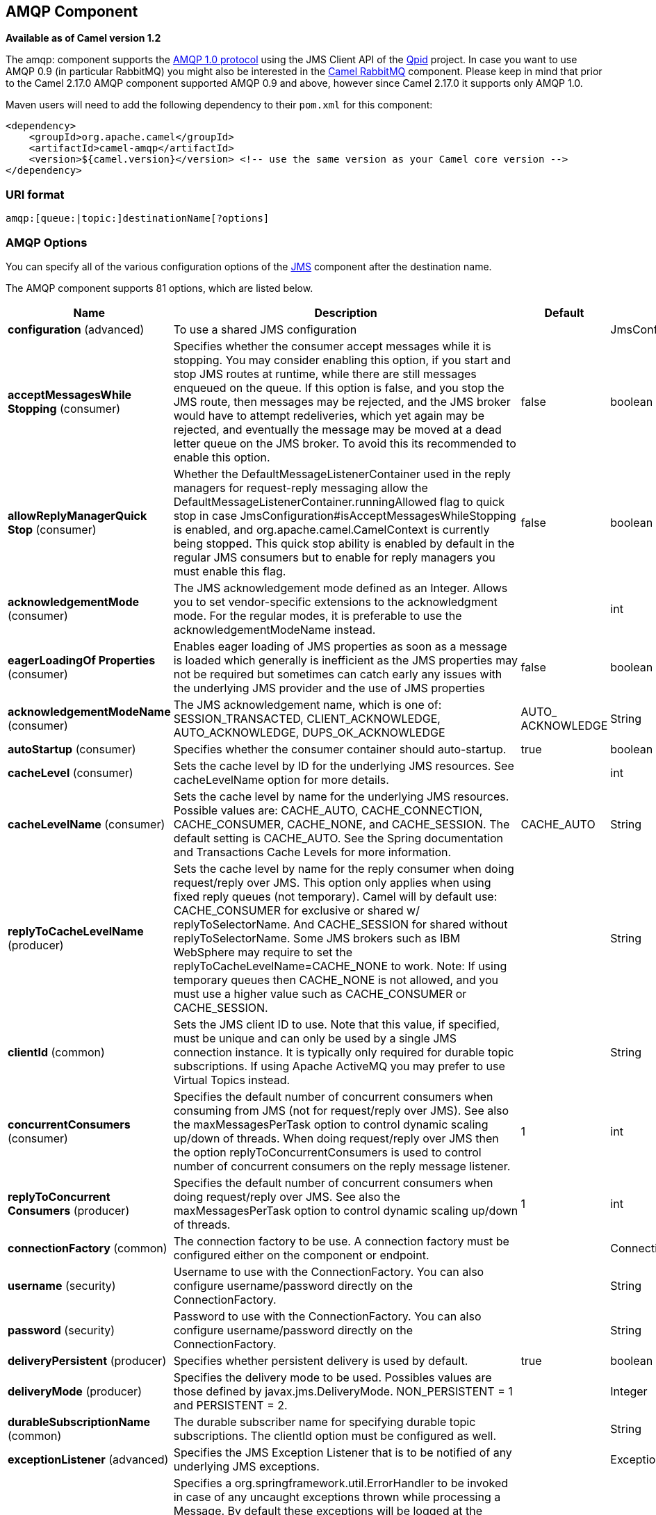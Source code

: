[[amqp-component]]
== AMQP Component

*Available as of Camel version 1.2*

The amqp: component supports the
http://www.amqp.org/[AMQP 1.0 protocol]
using the JMS Client API of the http://qpid.apache.org/[Qpid]
project. In case you want to use AMQP 0.9 (in particular RabbitMQ) you
might also be interested in the
<<rabbitmq-component,Camel RabbitMQ>>
component. Please keep in mind that prior to the Camel 2.17.0 AMQP
component supported AMQP 0.9 and above, however since Camel 2.17.0 it
supports only AMQP 1.0.

Maven users will need to add the following dependency to their `pom.xml`
for this component:

[source,xml]
----
<dependency>
    <groupId>org.apache.camel</groupId>
    <artifactId>camel-amqp</artifactId>
    <version>${camel.version}</version> <!-- use the same version as your Camel core version -->
</dependency>
----

### URI format

[source,java]
----
amqp:[queue:|topic:]destinationName[?options]
----

### AMQP Options

You can specify all of the various configuration options of the
link:../../../../camel-jms/src/main/docs/readme.html[JMS] component after the destination name.




// component options: START
The AMQP component supports 81 options, which are listed below.



[width="100%",cols="2,5,^1,2",options="header"]
|===
| Name | Description | Default | Type
| *configuration* (advanced) | To use a shared JMS configuration |  | JmsConfiguration
| *acceptMessagesWhile Stopping* (consumer) | Specifies whether the consumer accept messages while it is stopping. You may consider enabling this option, if you start and stop JMS routes at runtime, while there are still messages enqueued on the queue. If this option is false, and you stop the JMS route, then messages may be rejected, and the JMS broker would have to attempt redeliveries, which yet again may be rejected, and eventually the message may be moved at a dead letter queue on the JMS broker. To avoid this its recommended to enable this option. | false | boolean
| *allowReplyManagerQuick Stop* (consumer) | Whether the DefaultMessageListenerContainer used in the reply managers for request-reply messaging allow the DefaultMessageListenerContainer.runningAllowed flag to quick stop in case JmsConfiguration#isAcceptMessagesWhileStopping is enabled, and org.apache.camel.CamelContext is currently being stopped. This quick stop ability is enabled by default in the regular JMS consumers but to enable for reply managers you must enable this flag. | false | boolean
| *acknowledgementMode* (consumer) | The JMS acknowledgement mode defined as an Integer. Allows you to set vendor-specific extensions to the acknowledgment mode. For the regular modes, it is preferable to use the acknowledgementModeName instead. |  | int
| *eagerLoadingOf Properties* (consumer) | Enables eager loading of JMS properties as soon as a message is loaded which generally is inefficient as the JMS properties may not be required but sometimes can catch early any issues with the underlying JMS provider and the use of JMS properties | false | boolean
| *acknowledgementModeName* (consumer) | The JMS acknowledgement name, which is one of: SESSION_TRANSACTED, CLIENT_ACKNOWLEDGE, AUTO_ACKNOWLEDGE, DUPS_OK_ACKNOWLEDGE | AUTO_ ACKNOWLEDGE | String
| *autoStartup* (consumer) | Specifies whether the consumer container should auto-startup. | true | boolean
| *cacheLevel* (consumer) | Sets the cache level by ID for the underlying JMS resources. See cacheLevelName option for more details. |  | int
| *cacheLevelName* (consumer) | Sets the cache level by name for the underlying JMS resources. Possible values are: CACHE_AUTO, CACHE_CONNECTION, CACHE_CONSUMER, CACHE_NONE, and CACHE_SESSION. The default setting is CACHE_AUTO. See the Spring documentation and Transactions Cache Levels for more information. | CACHE_AUTO | String
| *replyToCacheLevelName* (producer) | Sets the cache level by name for the reply consumer when doing request/reply over JMS. This option only applies when using fixed reply queues (not temporary). Camel will by default use: CACHE_CONSUMER for exclusive or shared w/ replyToSelectorName. And CACHE_SESSION for shared without replyToSelectorName. Some JMS brokers such as IBM WebSphere may require to set the replyToCacheLevelName=CACHE_NONE to work. Note: If using temporary queues then CACHE_NONE is not allowed, and you must use a higher value such as CACHE_CONSUMER or CACHE_SESSION. |  | String
| *clientId* (common) | Sets the JMS client ID to use. Note that this value, if specified, must be unique and can only be used by a single JMS connection instance. It is typically only required for durable topic subscriptions. If using Apache ActiveMQ you may prefer to use Virtual Topics instead. |  | String
| *concurrentConsumers* (consumer) | Specifies the default number of concurrent consumers when consuming from JMS (not for request/reply over JMS). See also the maxMessagesPerTask option to control dynamic scaling up/down of threads. When doing request/reply over JMS then the option replyToConcurrentConsumers is used to control number of concurrent consumers on the reply message listener. | 1 | int
| *replyToConcurrent Consumers* (producer) | Specifies the default number of concurrent consumers when doing request/reply over JMS. See also the maxMessagesPerTask option to control dynamic scaling up/down of threads. | 1 | int
| *connectionFactory* (common) | The connection factory to be use. A connection factory must be configured either on the component or endpoint. |  | ConnectionFactory
| *username* (security) | Username to use with the ConnectionFactory. You can also configure username/password directly on the ConnectionFactory. |  | String
| *password* (security) | Password to use with the ConnectionFactory. You can also configure username/password directly on the ConnectionFactory. |  | String
| *deliveryPersistent* (producer) | Specifies whether persistent delivery is used by default. | true | boolean
| *deliveryMode* (producer) | Specifies the delivery mode to be used. Possibles values are those defined by javax.jms.DeliveryMode. NON_PERSISTENT = 1 and PERSISTENT = 2. |  | Integer
| *durableSubscriptionName* (common) | The durable subscriber name for specifying durable topic subscriptions. The clientId option must be configured as well. |  | String
| *exceptionListener* (advanced) | Specifies the JMS Exception Listener that is to be notified of any underlying JMS exceptions. |  | ExceptionListener
| *errorHandler* (advanced) | Specifies a org.springframework.util.ErrorHandler to be invoked in case of any uncaught exceptions thrown while processing a Message. By default these exceptions will be logged at the WARN level, if no errorHandler has been configured. You can configure logging level and whether stack traces should be logged using errorHandlerLoggingLevel and errorHandlerLogStackTrace options. This makes it much easier to configure, than having to code a custom errorHandler. |  | ErrorHandler
| *errorHandlerLogging Level* (logging) | Allows to configure the default errorHandler logging level for logging uncaught exceptions. | WARN | LoggingLevel
| *errorHandlerLogStack Trace* (logging) | Allows to control whether stacktraces should be logged or not, by the default errorHandler. | true | boolean
| *explicitQosEnabled* (producer) | Set if the deliveryMode, priority or timeToLive qualities of service should be used when sending messages. This option is based on Spring's JmsTemplate. The deliveryMode, priority and timeToLive options are applied to the current endpoint. This contrasts with the preserveMessageQos option, which operates at message granularity, reading QoS properties exclusively from the Camel In message headers. | false | boolean
| *exposeListenerSession* (consumer) | Specifies whether the listener session should be exposed when consuming messages. | false | boolean
| *idleTaskExecutionLimit* (advanced) | Specifies the limit for idle executions of a receive task, not having received any message within its execution. If this limit is reached, the task will shut down and leave receiving to other executing tasks (in the case of dynamic scheduling; see the maxConcurrentConsumers setting). There is additional doc available from Spring. | 1 | int
| *idleConsumerLimit* (advanced) | Specify the limit for the number of consumers that are allowed to be idle at any given time. | 1 | int
| *maxConcurrentConsumers* (consumer) | Specifies the maximum number of concurrent consumers when consuming from JMS (not for request/reply over JMS). See also the maxMessagesPerTask option to control dynamic scaling up/down of threads. When doing request/reply over JMS then the option replyToMaxConcurrentConsumers is used to control number of concurrent consumers on the reply message listener. |  | int
| *replyToMaxConcurrent Consumers* (producer) | Specifies the maximum number of concurrent consumers when using request/reply over JMS. See also the maxMessagesPerTask option to control dynamic scaling up/down of threads. |  | int
| *replyOnTimeoutToMax ConcurrentConsumers* (producer) | Specifies the maximum number of concurrent consumers for continue routing when timeout occurred when using request/reply over JMS. | 1 | int
| *maxMessagesPerTask* (advanced) | The number of messages per task. -1 is unlimited. If you use a range for concurrent consumers (eg min max), then this option can be used to set a value to eg 100 to control how fast the consumers will shrink when less work is required. | -1 | int
| *messageConverter* (advanced) | To use a custom Spring org.springframework.jms.support.converter.MessageConverter so you can be in control how to map to/from a javax.jms.Message. |  | MessageConverter
| *mapJmsMessage* (advanced) | Specifies whether Camel should auto map the received JMS message to a suited payload type, such as javax.jms.TextMessage to a String etc. See section about how mapping works below for more details. | true | boolean
| *messageIdEnabled* (advanced) | When sending, specifies whether message IDs should be added. This is just an hint to the JMS Broker. If the JMS provider accepts this hint, these messages must have the message ID set to null; if the provider ignores the hint, the message ID must be set to its normal unique value. | true | boolean
| *messageTimestampEnabled* (advanced) | Specifies whether timestamps should be enabled by default on sending messages. This is just an hint to the JMS broker. If the JMS provider accepts this hint, these messages must have the timestamp set to zero; if the provider ignores the hint the timestamp must be set to its normal value. | true | boolean
| *alwaysCopyMessage* (producer) | If true, Camel will always make a JMS message copy of the message when it is passed to the producer for sending. Copying the message is needed in some situations, such as when a replyToDestinationSelectorName is set (incidentally, Camel will set the alwaysCopyMessage option to true, if a replyToDestinationSelectorName is set). | false | boolean
| *useMessageIDAs CorrelationID* (advanced) | Specifies whether JMSMessageID should always be used as JMSCorrelationID for InOut messages. | false | boolean
| *priority* (producer) | Values greater than 1 specify the message priority when sending (where 0 is the lowest priority and 9 is the highest). The explicitQosEnabled option must also be enabled in order for this option to have any effect. | 4 | int
| *pubSubNoLocal* (advanced) | Specifies whether to inhibit the delivery of messages published by its own connection. | false | boolean
| *receiveTimeout* (advanced) | The timeout for receiving messages (in milliseconds). | 1000 | long
| *recoveryInterval* (advanced) | Specifies the interval between recovery attempts, i.e. when a connection is being refreshed, in milliseconds. The default is 5000 ms, that is, 5 seconds. | 5000 | long
| *taskExecutor* (consumer) | Allows you to specify a custom task executor for consuming messages. |  | TaskExecutor
| *timeToLive* (producer) | When sending messages, specifies the time-to-live of the message (in milliseconds). | -1 | long
| *transacted* (transaction) | Specifies whether to use transacted mode | false | boolean
| *lazyCreateTransaction Manager* (transaction) | If true, Camel will create a JmsTransactionManager, if there is no transactionManager injected when option transacted=true. | true | boolean
| *transactionManager* (transaction) | The Spring transaction manager to use. |  | PlatformTransaction Manager
| *transactionName* (transaction) | The name of the transaction to use. |  | String
| *transactionTimeout* (transaction) | The timeout value of the transaction (in seconds), if using transacted mode. | -1 | int
| *testConnectionOn Startup* (common) | Specifies whether to test the connection on startup. This ensures that when Camel starts that all the JMS consumers have a valid connection to the JMS broker. If a connection cannot be granted then Camel throws an exception on startup. This ensures that Camel is not started with failed connections. The JMS producers is tested as well. | false | boolean
| *asyncStartListener* (advanced) | Whether to startup the JmsConsumer message listener asynchronously, when starting a route. For example if a JmsConsumer cannot get a connection to a remote JMS broker, then it may block while retrying and/or failover. This will cause Camel to block while starting routes. By setting this option to true, you will let routes startup, while the JmsConsumer connects to the JMS broker using a dedicated thread in asynchronous mode. If this option is used, then beware that if the connection could not be established, then an exception is logged at WARN level, and the consumer will not be able to receive messages; You can then restart the route to retry. | false | boolean
| *asyncStopListener* (advanced) | Whether to stop the JmsConsumer message listener asynchronously, when stopping a route. | false | boolean
| *forceSendOriginal Message* (producer) | When using mapJmsMessage=false Camel will create a new JMS message to send to a new JMS destination if you touch the headers (get or set) during the route. Set this option to true to force Camel to send the original JMS message that was received. | false | boolean
| *requestTimeout* (producer) | The timeout for waiting for a reply when using the InOut Exchange Pattern (in milliseconds). The default is 20 seconds. You can include the header CamelJmsRequestTimeout to override this endpoint configured timeout value, and thus have per message individual timeout values. See also the requestTimeoutCheckerInterval option. | 20000 | long
| *requestTimeoutChecker Interval* (advanced) | Configures how often Camel should check for timed out Exchanges when doing request/reply over JMS. By default Camel checks once per second. But if you must react faster when a timeout occurs, then you can lower this interval, to check more frequently. The timeout is determined by the option requestTimeout. | 1000 | long
| *transferExchange* (advanced) | You can transfer the exchange over the wire instead of just the body and headers. The following fields are transferred: In body, Out body, Fault body, In headers, Out headers, Fault headers, exchange properties, exchange exception. This requires that the objects are serializable. Camel will exclude any non-serializable objects and log it at WARN level. You must enable this option on both the producer and consumer side, so Camel knows the payloads is an Exchange and not a regular payload. | false | boolean
| *transferException* (advanced) | If enabled and you are using Request Reply messaging (InOut) and an Exchange failed on the consumer side, then the caused Exception will be send back in response as a javax.jms.ObjectMessage. If the client is Camel, the returned Exception is rethrown. This allows you to use Camel JMS as a bridge in your routing - for example, using persistent queues to enable robust routing. Notice that if you also have transferExchange enabled, this option takes precedence. The caught exception is required to be serializable. The original Exception on the consumer side can be wrapped in an outer exception such as org.apache.camel.RuntimeCamelException when returned to the producer. | false | boolean
| *transferFault* (advanced) | If enabled and you are using Request Reply messaging (InOut) and an Exchange failed with a SOAP fault (not exception) on the consumer side, then the fault flag on org.apache.camel.Message#isFault() will be send back in the response as a JMS header with the key JmsConstants#JMS_TRANSFER_FAULT. If the client is Camel, the returned fault flag will be set on the org.apache.camel.Message#setFault(boolean). You may want to enable this when using Camel components that support faults such as SOAP based such as cxf or spring-ws. | false | boolean
| *jmsOperations* (advanced) | Allows you to use your own implementation of the org.springframework.jms.core.JmsOperations interface. Camel uses JmsTemplate as default. Can be used for testing purpose, but not used much as stated in the spring API docs. |  | JmsOperations
| *destinationResolver* (advanced) | A pluggable org.springframework.jms.support.destination.DestinationResolver that allows you to use your own resolver (for example, to lookup the real destination in a JNDI registry). |  | DestinationResolver
| *replyToType* (producer) | Allows for explicitly specifying which kind of strategy to use for replyTo queues when doing request/reply over JMS. Possible values are: Temporary, Shared, or Exclusive. By default Camel will use temporary queues. However if replyTo has been configured, then Shared is used by default. This option allows you to use exclusive queues instead of shared ones. See Camel JMS documentation for more details, and especially the notes about the implications if running in a clustered environment, and the fact that Shared reply queues has lower performance than its alternatives Temporary and Exclusive. |  | ReplyToType
| *preserveMessageQos* (producer) | Set to true, if you want to send message using the QoS settings specified on the message, instead of the QoS settings on the JMS endpoint. The following three headers are considered JMSPriority, JMSDeliveryMode, and JMSExpiration. You can provide all or only some of them. If not provided, Camel will fall back to use the values from the endpoint instead. So, when using this option, the headers override the values from the endpoint. The explicitQosEnabled option, by contrast, will only use options set on the endpoint, and not values from the message header. | false | boolean
| *asyncConsumer* (consumer) | Whether the JmsConsumer processes the Exchange asynchronously. If enabled then the JmsConsumer may pickup the next message from the JMS queue, while the previous message is being processed asynchronously (by the Asynchronous Routing Engine). This means that messages may be processed not 100% strictly in order. If disabled (as default) then the Exchange is fully processed before the JmsConsumer will pickup the next message from the JMS queue. Note if transacted has been enabled, then asyncConsumer=true does not run asynchronously, as transaction must be executed synchronously (Camel 3.0 may support async transactions). | false | boolean
| *allowNullBody* (producer) | Whether to allow sending messages with no body. If this option is false and the message body is null, then an JMSException is thrown. | true | boolean
| *includeSentJMS MessageID* (producer) | Only applicable when sending to JMS destination using InOnly (eg fire and forget). Enabling this option will enrich the Camel Exchange with the actual JMSMessageID that was used by the JMS client when the message was sent to the JMS destination. | false | boolean
| *includeAllJMSX Properties* (advanced) | Whether to include all JMSXxxx properties when mapping from JMS to Camel Message. Setting this to true will include properties such as JMSXAppID, and JMSXUserID etc. Note: If you are using a custom headerFilterStrategy then this option does not apply. | false | boolean
| *defaultTaskExecutor Type* (consumer) | Specifies what default TaskExecutor type to use in the DefaultMessageListenerContainer, for both consumer endpoints and the ReplyTo consumer of producer endpoints. Possible values: SimpleAsync (uses Spring's SimpleAsyncTaskExecutor) or ThreadPool (uses Spring's ThreadPoolTaskExecutor with optimal values - cached threadpool-like). If not set, it defaults to the previous behaviour, which uses a cached thread pool for consumer endpoints and SimpleAsync for reply consumers. The use of ThreadPool is recommended to reduce thread trash in elastic configurations with dynamically increasing and decreasing concurrent consumers. |  | DefaultTaskExecutor Type
| *jmsKeyFormatStrategy* (advanced) | Pluggable strategy for encoding and decoding JMS keys so they can be compliant with the JMS specification. Camel provides two implementations out of the box: default and passthrough. The default strategy will safely marshal dots and hyphens (. and -). The passthrough strategy leaves the key as is. Can be used for JMS brokers which do not care whether JMS header keys contain illegal characters. You can provide your own implementation of the org.apache.camel.component.jms.JmsKeyFormatStrategy and refer to it using the # notation. |  | JmsKeyFormatStrategy
| *allowAdditionalHeaders* (producer) | This option is used to allow additional headers which may have values that are invalid according to JMS specification. For example some message systems such as WMQ do this with header names using prefix JMS_IBM_MQMD_ containing values with byte array or other invalid types. You can specify multiple header names separated by comma, and use as suffix for wildcard matching. |  | String
| *queueBrowseStrategy* (advanced) | To use a custom QueueBrowseStrategy when browsing queues |  | QueueBrowseStrategy
| *messageCreatedStrategy* (advanced) | To use the given MessageCreatedStrategy which are invoked when Camel creates new instances of javax.jms.Message objects when Camel is sending a JMS message. |  | MessageCreatedStrategy
| *waitForProvision CorrelationToBeUpdated Counter* (advanced) | Number of times to wait for provisional correlation id to be updated to the actual correlation id when doing request/reply over JMS and when the option useMessageIDAsCorrelationID is enabled. | 50 | int
| *waitForProvision CorrelationToBeUpdated ThreadSleepingTime* (advanced) | Interval in millis to sleep each time while waiting for provisional correlation id to be updated. | 100 | long
| *correlationProperty* (producer) | Use this JMS property to correlate messages in InOut exchange pattern (request-reply) instead of JMSCorrelationID property. This allows you to exchange messages with systems that do not correlate messages using JMSCorrelationID JMS property. If used JMSCorrelationID will not be used or set by Camel. The value of here named property will be generated if not supplied in the header of the message under the same name. |  | String
| *subscriptionDurable* (consumer) | Set whether to make the subscription durable. The durable subscription name to be used can be specified through the subscriptionName property. Default is false. Set this to true to register a durable subscription, typically in combination with a subscriptionName value (unless your message listener class name is good enough as subscription name). Only makes sense when listening to a topic (pub-sub domain), therefore this method switches the pubSubDomain flag as well. | false | boolean
| *subscriptionShared* (consumer) | Set whether to make the subscription shared. The shared subscription name to be used can be specified through the subscriptionName property. Default is false. Set this to true to register a shared subscription, typically in combination with a subscriptionName value (unless your message listener class name is good enough as subscription name). Note that shared subscriptions may also be durable, so this flag can (and often will) be combined with subscriptionDurable as well. Only makes sense when listening to a topic (pub-sub domain), therefore this method switches the pubSubDomain flag as well. Requires a JMS 2.0 compatible message broker. | false | boolean
| *subscriptionName* (consumer) | Set the name of a subscription to create. To be applied in case of a topic (pub-sub domain) with a shared or durable subscription. The subscription name needs to be unique within this client's JMS client id. Default is the class name of the specified message listener. Note: Only 1 concurrent consumer (which is the default of this message listener container) is allowed for each subscription, except for a shared subscription (which requires JMS 2.0). |  | String
| *streamMessageType Enabled* (producer) | Sets whether StreamMessage type is enabled or not. Message payloads of streaming kind such as files, InputStream, etc will either by sent as BytesMessage or StreamMessage. This option controls which kind will be used. By default BytesMessage is used which enforces the entire message payload to be read into memory. By enabling this option the message payload is read into memory in chunks and each chunk is then written to the StreamMessage until no more data. | false | boolean
| *formatDateHeadersTo Iso8601* (producer) | Sets whether date headers should be formatted according to the ISO 8601 standard. | false | boolean
| *headerFilterStrategy* (filter) | To use a custom org.apache.camel.spi.HeaderFilterStrategy to filter header to and from Camel message. |  | HeaderFilterStrategy
| *resolveProperty Placeholders* (advanced) | Whether the component should resolve property placeholders on itself when starting. Only properties which are of String type can use property placeholders. | true | boolean
| *basicPropertyBinding* (advanced) | Whether the component should use basic property binding (Camel 2.x) or the newer property binding with additional capabilities | false | boolean
|===
// component options: END







// endpoint options: START
The AMQP endpoint is configured using URI syntax:

----
amqp:destinationType:destinationName
----

with the following path and query parameters:

==== Path Parameters (2 parameters):


[width="100%",cols="2,5,^1,2",options="header"]
|===
| Name | Description | Default | Type
| *destinationType* | The kind of destination to use | queue | String
| *destinationName* | *Required* Name of the queue or topic to use as destination |  | String
|===


==== Query Parameters (92 parameters):


[width="100%",cols="2,5,^1,2",options="header"]
|===
| Name | Description | Default | Type
| *clientId* (common) | Sets the JMS client ID to use. Note that this value, if specified, must be unique and can only be used by a single JMS connection instance. It is typically only required for durable topic subscriptions. If using Apache ActiveMQ you may prefer to use Virtual Topics instead. |  | String
| *connectionFactory* (common) | Sets the default connection factory to be used if a connection factory is not specified for either setTemplateConnectionFactory(ConnectionFactory) or setListenerConnectionFactory(ConnectionFactory) |  | ConnectionFactory
| *disableReplyTo* (common) | Specifies whether Camel ignores the JMSReplyTo header in messages. If true, Camel does not send a reply back to the destination specified in the JMSReplyTo header. You can use this option if you want Camel to consume from a route and you do not want Camel to automatically send back a reply message because another component in your code handles the reply message. You can also use this option if you want to use Camel as a proxy between different message brokers and you want to route message from one system to another. | false | boolean
| *durableSubscriptionName* (common) | The durable subscriber name for specifying durable topic subscriptions. The clientId option must be configured as well. |  | String
| *jmsMessageType* (common) | Allows you to force the use of a specific javax.jms.Message implementation for sending JMS messages. Possible values are: Bytes, Map, Object, Stream, Text. By default, Camel would determine which JMS message type to use from the In body type. This option allows you to specify it. |  | JmsMessageType
| *testConnectionOnStartup* (common) | Specifies whether to test the connection on startup. This ensures that when Camel starts that all the JMS consumers have a valid connection to the JMS broker. If a connection cannot be granted then Camel throws an exception on startup. This ensures that Camel is not started with failed connections. The JMS producers is tested as well. | false | boolean
| *acknowledgementModeName* (consumer) | The JMS acknowledgement name, which is one of: SESSION_TRANSACTED, CLIENT_ACKNOWLEDGE, AUTO_ACKNOWLEDGE, DUPS_OK_ACKNOWLEDGE | AUTO_ ACKNOWLEDGE | String
| *asyncConsumer* (consumer) | Whether the JmsConsumer processes the Exchange asynchronously. If enabled then the JmsConsumer may pickup the next message from the JMS queue, while the previous message is being processed asynchronously (by the Asynchronous Routing Engine). This means that messages may be processed not 100% strictly in order. If disabled (as default) then the Exchange is fully processed before the JmsConsumer will pickup the next message from the JMS queue. Note if transacted has been enabled, then asyncConsumer=true does not run asynchronously, as transaction must be executed synchronously (Camel 3.0 may support async transactions). | false | boolean
| *autoStartup* (consumer) | Specifies whether the consumer container should auto-startup. | true | boolean
| *bridgeErrorHandler* (consumer) | Allows for bridging the consumer to the Camel routing Error Handler, which mean any exceptions occurred while the consumer is trying to pickup incoming messages, or the likes, will now be processed as a message and handled by the routing Error Handler. By default the consumer will use the org.apache.camel.spi.ExceptionHandler to deal with exceptions, that will be logged at WARN or ERROR level and ignored. | false | boolean
| *cacheLevel* (consumer) | Sets the cache level by ID for the underlying JMS resources. See cacheLevelName option for more details. |  | int
| *cacheLevelName* (consumer) | Sets the cache level by name for the underlying JMS resources. Possible values are: CACHE_AUTO, CACHE_CONNECTION, CACHE_CONSUMER, CACHE_NONE, and CACHE_SESSION. The default setting is CACHE_AUTO. See the Spring documentation and Transactions Cache Levels for more information. | CACHE_AUTO | String
| *concurrentConsumers* (consumer) | Specifies the default number of concurrent consumers when consuming from JMS (not for request/reply over JMS). See also the maxMessagesPerTask option to control dynamic scaling up/down of threads. When doing request/reply over JMS then the option replyToConcurrentConsumers is used to control number of concurrent consumers on the reply message listener. | 1 | int
| *maxConcurrentConsumers* (consumer) | Specifies the maximum number of concurrent consumers when consuming from JMS (not for request/reply over JMS). See also the maxMessagesPerTask option to control dynamic scaling up/down of threads. When doing request/reply over JMS then the option replyToMaxConcurrentConsumers is used to control number of concurrent consumers on the reply message listener. |  | int
| *replyTo* (consumer) | Provides an explicit ReplyTo destination, which overrides any incoming value of Message.getJMSReplyTo(). |  | String
| *replyToDeliveryPersistent* (consumer) | Specifies whether to use persistent delivery by default for replies. | true | boolean
| *selector* (consumer) | Sets the JMS selector to use |  | String
| *subscriptionDurable* (consumer) | Set whether to make the subscription durable. The durable subscription name to be used can be specified through the subscriptionName property. Default is false. Set this to true to register a durable subscription, typically in combination with a subscriptionName value (unless your message listener class name is good enough as subscription name). Only makes sense when listening to a topic (pub-sub domain), therefore this method switches the pubSubDomain flag as well. | false | boolean
| *subscriptionName* (consumer) | Set the name of a subscription to create. To be applied in case of a topic (pub-sub domain) with a shared or durable subscription. The subscription name needs to be unique within this client's JMS client id. Default is the class name of the specified message listener. Note: Only 1 concurrent consumer (which is the default of this message listener container) is allowed for each subscription, except for a shared subscription (which requires JMS 2.0). |  | String
| *subscriptionShared* (consumer) | Set whether to make the subscription shared. The shared subscription name to be used can be specified through the subscriptionName property. Default is false. Set this to true to register a shared subscription, typically in combination with a subscriptionName value (unless your message listener class name is good enough as subscription name). Note that shared subscriptions may also be durable, so this flag can (and often will) be combined with subscriptionDurable as well. Only makes sense when listening to a topic (pub-sub domain), therefore this method switches the pubSubDomain flag as well. Requires a JMS 2.0 compatible message broker. | false | boolean
| *acceptMessagesWhileStopping* (consumer) | Specifies whether the consumer accept messages while it is stopping. You may consider enabling this option, if you start and stop JMS routes at runtime, while there are still messages enqueued on the queue. If this option is false, and you stop the JMS route, then messages may be rejected, and the JMS broker would have to attempt redeliveries, which yet again may be rejected, and eventually the message may be moved at a dead letter queue on the JMS broker. To avoid this its recommended to enable this option. | false | boolean
| *allowReplyManagerQuickStop* (consumer) | Whether the DefaultMessageListenerContainer used in the reply managers for request-reply messaging allow the DefaultMessageListenerContainer#runningAllowed() flag to quick stop in case JmsConfiguration#isAcceptMessagesWhileStopping() is enabled, and org.apache.camel.CamelContext is currently being stopped. This quick stop ability is enabled by default in the regular JMS consumers but to enable for reply managers you must enable this flag. | false | boolean
| *consumerType* (consumer) | The consumer type to use, which can be one of: Simple, Default, or Custom. The consumer type determines which Spring JMS listener to use. Default will use org.springframework.jms.listener.DefaultMessageListenerContainer, Simple will use org.springframework.jms.listener.SimpleMessageListenerContainer. When Custom is specified, the MessageListenerContainerFactory defined by the messageListenerContainerFactory option will determine what org.springframework.jms.listener.AbstractMessageListenerContainer to use. | Default | ConsumerType
| *defaultTaskExecutorType* (consumer) | Specifies what default TaskExecutor type to use in the DefaultMessageListenerContainer, for both consumer endpoints and the ReplyTo consumer of producer endpoints. Possible values: SimpleAsync (uses Spring's SimpleAsyncTaskExecutor) or ThreadPool (uses Spring's ThreadPoolTaskExecutor with optimal values - cached threadpool-like). If not set, it defaults to the previous behaviour, which uses a cached thread pool for consumer endpoints and SimpleAsync for reply consumers. The use of ThreadPool is recommended to reduce thread trash in elastic configurations with dynamically increasing and decreasing concurrent consumers. |  | DefaultTaskExecutor Type
| *eagerLoadingOfProperties* (consumer) | Enables eager loading of JMS properties and payload as soon as a message is loaded which generally is inefficient as the JMS properties may not be required but sometimes can catch early any issues with the underlying JMS provider and the use of JMS properties | false | boolean
| *exceptionHandler* (consumer) | To let the consumer use a custom ExceptionHandler. Notice if the option bridgeErrorHandler is enabled then this option is not in use. By default the consumer will deal with exceptions, that will be logged at WARN or ERROR level and ignored. |  | ExceptionHandler
| *exchangePattern* (consumer) | Sets the exchange pattern when the consumer creates an exchange. |  | ExchangePattern
| *exposeListenerSession* (consumer) | Specifies whether the listener session should be exposed when consuming messages. | false | boolean
| *replyToSameDestination Allowed* (consumer) | Whether a JMS consumer is allowed to send a reply message to the same destination that the consumer is using to consume from. This prevents an endless loop by consuming and sending back the same message to itself. | false | boolean
| *taskExecutor* (consumer) | Allows you to specify a custom task executor for consuming messages. |  | TaskExecutor
| *deliveryMode* (producer) | Specifies the delivery mode to be used. Possibles values are those defined by javax.jms.DeliveryMode. NON_PERSISTENT = 1 and PERSISTENT = 2. |  | Integer
| *deliveryPersistent* (producer) | Specifies whether persistent delivery is used by default. | true | boolean
| *explicitQosEnabled* (producer) | Set if the deliveryMode, priority or timeToLive qualities of service should be used when sending messages. This option is based on Spring's JmsTemplate. The deliveryMode, priority and timeToLive options are applied to the current endpoint. This contrasts with the preserveMessageQos option, which operates at message granularity, reading QoS properties exclusively from the Camel In message headers. | false | Boolean
| *formatDateHeadersToIso8601* (producer) | Sets whether date headers should be formatted according to the ISO 8601 standard. | false | boolean
| *preserveMessageQos* (producer) | Set to true, if you want to send message using the QoS settings specified on the message, instead of the QoS settings on the JMS endpoint. The following three headers are considered JMSPriority, JMSDeliveryMode, and JMSExpiration. You can provide all or only some of them. If not provided, Camel will fall back to use the values from the endpoint instead. So, when using this option, the headers override the values from the endpoint. The explicitQosEnabled option, by contrast, will only use options set on the endpoint, and not values from the message header. | false | boolean
| *priority* (producer) | Values greater than 1 specify the message priority when sending (where 0 is the lowest priority and 9 is the highest). The explicitQosEnabled option must also be enabled in order for this option to have any effect. | 4 | int
| *replyToConcurrentConsumers* (producer) | Specifies the default number of concurrent consumers when doing request/reply over JMS. See also the maxMessagesPerTask option to control dynamic scaling up/down of threads. | 1 | int
| *replyToMaxConcurrent Consumers* (producer) | Specifies the maximum number of concurrent consumers when using request/reply over JMS. See also the maxMessagesPerTask option to control dynamic scaling up/down of threads. |  | int
| *replyToOnTimeoutMax ConcurrentConsumers* (producer) | Specifies the maximum number of concurrent consumers for continue routing when timeout occurred when using request/reply over JMS. | 1 | int
| *replyToOverride* (producer) | Provides an explicit ReplyTo destination in the JMS message, which overrides the setting of replyTo. It is useful if you want to forward the message to a remote Queue and receive the reply message from the ReplyTo destination. |  | String
| *replyToType* (producer) | Allows for explicitly specifying which kind of strategy to use for replyTo queues when doing request/reply over JMS. Possible values are: Temporary, Shared, or Exclusive. By default Camel will use temporary queues. However if replyTo has been configured, then Shared is used by default. This option allows you to use exclusive queues instead of shared ones. See Camel JMS documentation for more details, and especially the notes about the implications if running in a clustered environment, and the fact that Shared reply queues has lower performance than its alternatives Temporary and Exclusive. |  | ReplyToType
| *requestTimeout* (producer) | The timeout for waiting for a reply when using the InOut Exchange Pattern (in milliseconds). The default is 20 seconds. You can include the header CamelJmsRequestTimeout to override this endpoint configured timeout value, and thus have per message individual timeout values. See also the requestTimeoutCheckerInterval option. | 20000 | long
| *timeToLive* (producer) | When sending messages, specifies the time-to-live of the message (in milliseconds). | -1 | long
| *allowAdditionalHeaders* (producer) | This option is used to allow additional headers which may have values that are invalid according to JMS specification. For example some message systems such as WMQ do this with header names using prefix JMS_IBM_MQMD_ containing values with byte array or other invalid types. You can specify multiple header names separated by comma, and use as suffix for wildcard matching. |  | String
| *allowNullBody* (producer) | Whether to allow sending messages with no body. If this option is false and the message body is null, then an JMSException is thrown. | true | boolean
| *alwaysCopyMessage* (producer) | If true, Camel will always make a JMS message copy of the message when it is passed to the producer for sending. Copying the message is needed in some situations, such as when a replyToDestinationSelectorName is set (incidentally, Camel will set the alwaysCopyMessage option to true, if a replyToDestinationSelectorName is set) | false | boolean
| *correlationProperty* (producer) | Use this JMS property to correlate messages in InOut exchange pattern (request-reply) instead of JMSCorrelationID property. This allows you to exchange messages with systems that do not correlate messages using JMSCorrelationID JMS property. If used JMSCorrelationID will not be used or set by Camel. The value of here named property will be generated if not supplied in the header of the message under the same name. |  | String
| *disableTimeToLive* (producer) | Use this option to force disabling time to live. For example when you do request/reply over JMS, then Camel will by default use the requestTimeout value as time to live on the message being sent. The problem is that the sender and receiver systems have to have their clocks synchronized, so they are in sync. This is not always so easy to archive. So you can use disableTimeToLive=true to not set a time to live value on the sent message. Then the message will not expire on the receiver system. See below in section About time to live for more details. | false | boolean
| *forceSendOriginalMessage* (producer) | When using mapJmsMessage=false Camel will create a new JMS message to send to a new JMS destination if you touch the headers (get or set) during the route. Set this option to true to force Camel to send the original JMS message that was received. | false | boolean
| *includeSentJMSMessageID* (producer) | Only applicable when sending to JMS destination using InOnly (eg fire and forget). Enabling this option will enrich the Camel Exchange with the actual JMSMessageID that was used by the JMS client when the message was sent to the JMS destination. | false | boolean
| *replyToCacheLevelName* (producer) | Sets the cache level by name for the reply consumer when doing request/reply over JMS. This option only applies when using fixed reply queues (not temporary). Camel will by default use: CACHE_CONSUMER for exclusive or shared w/ replyToSelectorName. And CACHE_SESSION for shared without replyToSelectorName. Some JMS brokers such as IBM WebSphere may require to set the replyToCacheLevelName=CACHE_NONE to work. Note: If using temporary queues then CACHE_NONE is not allowed, and you must use a higher value such as CACHE_CONSUMER or CACHE_SESSION. |  | String
| *replyToDestinationSelector Name* (producer) | Sets the JMS Selector using the fixed name to be used so you can filter out your own replies from the others when using a shared queue (that is, if you are not using a temporary reply queue). |  | String
| *streamMessageTypeEnabled* (producer) | Sets whether StreamMessage type is enabled or not. Message payloads of streaming kind such as files, InputStream, etc will either by sent as BytesMessage or StreamMessage. This option controls which kind will be used. By default BytesMessage is used which enforces the entire message payload to be read into memory. By enabling this option the message payload is read into memory in chunks and each chunk is then written to the StreamMessage until no more data. | false | boolean
| *allowSerializedHeaders* (advanced) | Controls whether or not to include serialized headers. Applies only when isTransferExchange() is true. This requires that the objects are serializable. Camel will exclude any non-serializable objects and log it at WARN level. | false | boolean
| *asyncStartListener* (advanced) | Whether to startup the JmsConsumer message listener asynchronously, when starting a route. For example if a JmsConsumer cannot get a connection to a remote JMS broker, then it may block while retrying and/or failover. This will cause Camel to block while starting routes. By setting this option to true, you will let routes startup, while the JmsConsumer connects to the JMS broker using a dedicated thread in asynchronous mode. If this option is used, then beware that if the connection could not be established, then an exception is logged at WARN level, and the consumer will not be able to receive messages; You can then restart the route to retry. | false | boolean
| *asyncStopListener* (advanced) | Whether to stop the JmsConsumer message listener asynchronously, when stopping a route. | false | boolean
| *basicPropertyBinding* (advanced) | Whether the endpoint should use basic property binding (Camel 2.x) or the newer property binding with additional capabilities | false | boolean
| *destinationResolver* (advanced) | A pluggable org.springframework.jms.support.destination.DestinationResolver that allows you to use your own resolver (for example, to lookup the real destination in a JNDI registry). |  | DestinationResolver
| *errorHandler* (advanced) | Specifies a org.springframework.util.ErrorHandler to be invoked in case of any uncaught exceptions thrown while processing a Message. By default these exceptions will be logged at the WARN level, if no errorHandler has been configured. You can configure logging level and whether stack traces should be logged using errorHandlerLoggingLevel and errorHandlerLogStackTrace options. This makes it much easier to configure, than having to code a custom errorHandler. |  | ErrorHandler
| *exceptionListener* (advanced) | Specifies the JMS Exception Listener that is to be notified of any underlying JMS exceptions. |  | ExceptionListener
| *headerFilterStrategy* (advanced) | To use a custom HeaderFilterStrategy to filter header to and from Camel message. |  | HeaderFilterStrategy
| *idleConsumerLimit* (advanced) | Specify the limit for the number of consumers that are allowed to be idle at any given time. | 1 | int
| *idleTaskExecutionLimit* (advanced) | Specifies the limit for idle executions of a receive task, not having received any message within its execution. If this limit is reached, the task will shut down and leave receiving to other executing tasks (in the case of dynamic scheduling; see the maxConcurrentConsumers setting). There is additional doc available from Spring. | 1 | int
| *includeAllJMSXProperties* (advanced) | Whether to include all JMSXxxx properties when mapping from JMS to Camel Message. Setting this to true will include properties such as JMSXAppID, and JMSXUserID etc. Note: If you are using a custom headerFilterStrategy then this option does not apply. | false | boolean
| *jmsKeyFormatStrategy* (advanced) | Pluggable strategy for encoding and decoding JMS keys so they can be compliant with the JMS specification. Camel provides two implementations out of the box: default and passthrough. The default strategy will safely marshal dots and hyphens (. and -). The passthrough strategy leaves the key as is. Can be used for JMS brokers which do not care whether JMS header keys contain illegal characters. You can provide your own implementation of the org.apache.camel.component.jms.JmsKeyFormatStrategy and refer to it using the # notation. |  | String
| *mapJmsMessage* (advanced) | Specifies whether Camel should auto map the received JMS message to a suited payload type, such as javax.jms.TextMessage to a String etc. | true | boolean
| *maxMessagesPerTask* (advanced) | The number of messages per task. -1 is unlimited. If you use a range for concurrent consumers (eg min max), then this option can be used to set a value to eg 100 to control how fast the consumers will shrink when less work is required. | -1 | int
| *messageConverter* (advanced) | To use a custom Spring org.springframework.jms.support.converter.MessageConverter so you can be in control how to map to/from a javax.jms.Message. |  | MessageConverter
| *messageCreatedStrategy* (advanced) | To use the given MessageCreatedStrategy which are invoked when Camel creates new instances of javax.jms.Message objects when Camel is sending a JMS message. |  | MessageCreatedStrategy
| *messageIdEnabled* (advanced) | When sending, specifies whether message IDs should be added. This is just an hint to the JMS Broker. If the JMS provider accepts this hint, these messages must have the message ID set to null; if the provider ignores the hint, the message ID must be set to its normal unique value | true | boolean
| *messageListenerContainer Factory* (advanced) | Registry ID of the MessageListenerContainerFactory used to determine what org.springframework.jms.listener.AbstractMessageListenerContainer to use to consume messages. Setting this will automatically set consumerType to Custom. |  | MessageListener ContainerFactory
| *messageTimestampEnabled* (advanced) | Specifies whether timestamps should be enabled by default on sending messages. This is just an hint to the JMS Broker. If the JMS provider accepts this hint, these messages must have the timestamp set to zero; if the provider ignores the hint, the timestamp must be set to its normal value. | true | boolean
| *pubSubNoLocal* (advanced) | Specifies whether to inhibit the delivery of messages published by its own connection. | false | boolean
| *receiveTimeout* (advanced) | The timeout for receiving messages (in milliseconds). | 1000 | long
| *recoveryInterval* (advanced) | Specifies the interval between recovery attempts, i.e. when a connection is being refreshed, in milliseconds. The default is 5000 ms, that is, 5 seconds. | 5000 | long
| *requestTimeoutChecker Interval* (advanced) | Configures how often Camel should check for timed out Exchanges when doing request/reply over JMS. By default Camel checks once per second. But if you must react faster when a timeout occurs, then you can lower this interval, to check more frequently. The timeout is determined by the option requestTimeout. | 1000 | long
| *synchronous* (advanced) | Sets whether synchronous processing should be strictly used, or Camel is allowed to use asynchronous processing (if supported). | false | boolean
| *transferException* (advanced) | If enabled and you are using Request Reply messaging (InOut) and an Exchange failed on the consumer side, then the caused Exception will be send back in response as a javax.jms.ObjectMessage. If the client is Camel, the returned Exception is rethrown. This allows you to use Camel JMS as a bridge in your routing - for example, using persistent queues to enable robust routing. Notice that if you also have transferExchange enabled, this option takes precedence. The caught exception is required to be serializable. The original Exception on the consumer side can be wrapped in an outer exception such as org.apache.camel.RuntimeCamelException when returned to the producer. | false | boolean
| *transferExchange* (advanced) | You can transfer the exchange over the wire instead of just the body and headers. The following fields are transferred: In body, Out body, Fault body, In headers, Out headers, Fault headers, exchange properties, exchange exception. This requires that the objects are serializable. Camel will exclude any non-serializable objects and log it at WARN level. You must enable this option on both the producer and consumer side, so Camel knows the payloads is an Exchange and not a regular payload. | false | boolean
| *transferFault* (advanced) | If enabled and you are using Request Reply messaging (InOut) and an Exchange failed with a SOAP fault (not exception) on the consumer side, then the fault flag on org.apache.camel.Message#isFault() will be send back in the response as a JMS header with the key JmsConstants#JMS_TRANSFER_FAULT. If the client is Camel, the returned fault flag will be set on the org.apache.camel.Message#setFault(boolean). You may want to enable this when using Camel components that support faults such as SOAP based such as cxf or spring-ws. | false | boolean
| *useMessageIDAsCorrelation ID* (advanced) | Specifies whether JMSMessageID should always be used as JMSCorrelationID for InOut messages. | false | boolean
| *waitForProvisionCorrelation ToBeUpdatedCounter* (advanced) | Number of times to wait for provisional correlation id to be updated to the actual correlation id when doing request/reply over JMS and when the option useMessageIDAsCorrelationID is enabled. | 50 | int
| *waitForProvisionCorrelation ToBeUpdatedThreadSleeping Time* (advanced) | Interval in millis to sleep each time while waiting for provisional correlation id to be updated. | 100 | long
| *errorHandlerLoggingLevel* (logging) | Allows to configure the default errorHandler logging level for logging uncaught exceptions. | WARN | LoggingLevel
| *errorHandlerLogStackTrace* (logging) | Allows to control whether stacktraces should be logged or not, by the default errorHandler. | true | boolean
| *password* (security) | Password to use with the ConnectionFactory. You can also configure username/password directly on the ConnectionFactory. |  | String
| *username* (security) | Username to use with the ConnectionFactory. You can also configure username/password directly on the ConnectionFactory. |  | String
| *transacted* (transaction) | Specifies whether to use transacted mode | false | boolean
| *lazyCreateTransaction Manager* (transaction) | If true, Camel will create a JmsTransactionManager, if there is no transactionManager injected when option transacted=true. | true | boolean
| *transactionManager* (transaction) | The Spring transaction manager to use. |  | PlatformTransaction Manager
| *transactionName* (transaction) | The name of the transaction to use. |  | String
| *transactionTimeout* (transaction) | The timeout value of the transaction (in seconds), if using transacted mode. | -1 | int
|===
// endpoint options: END
// spring-boot-auto-configure options: START
=== Spring Boot Auto-Configuration

When using Spring Boot make sure to use the following Maven dependency to have support for auto configuration:

[source,xml]
----
<dependency>
  <groupId>org.apache.camel</groupId>
  <artifactId>camel-amqp-starter</artifactId>
  <version>x.x.x</version>
  <!-- use the same version as your Camel core version -->
</dependency>
----


The component supports 82 options, which are listed below.



[width="100%",cols="2,5,^1,2",options="header"]
|===
| Name | Description | Default | Type
| *camel.component.amqp.accept-messages-while-stopping* | Specifies whether the consumer accept messages while it is stopping. You may consider enabling this option, if you start and stop JMS routes at runtime, while there are still messages enqueued on the queue. If this option is false, and you stop the JMS route, then messages may be rejected, and the JMS broker would have to attempt redeliveries, which yet again may be rejected, and eventually the message may be moved at a dead letter queue on the JMS broker. To avoid this its recommended to enable this option. | false | Boolean
| *camel.component.amqp.acknowledgement-mode* | The JMS acknowledgement mode defined as an Integer. Allows you to set vendor-specific extensions to the acknowledgment mode. For the regular modes, it is preferable to use the acknowledgementModeName instead. |  | Integer
| *camel.component.amqp.acknowledgement-mode-name* | The JMS acknowledgement name, which is one of: SESSION_TRANSACTED, CLIENT_ACKNOWLEDGE, AUTO_ACKNOWLEDGE, DUPS_OK_ACKNOWLEDGE | AUTO_ ACKNOWLEDGE | String
| *camel.component.amqp.allow-additional-headers* | This option is used to allow additional headers which may have values that are invalid according to JMS specification. For example some message systems such as WMQ do this with header names using prefix JMS_IBM_MQMD_ containing values with byte array or other invalid types. You can specify multiple header names separated by comma, and use as suffix for wildcard matching. |  | String
| *camel.component.amqp.allow-null-body* | Whether to allow sending messages with no body. If this option is false and the message body is null, then an JMSException is thrown. | true | Boolean
| *camel.component.amqp.allow-reply-manager-quick-stop* | Whether the DefaultMessageListenerContainer used in the reply managers for request-reply messaging allow the DefaultMessageListenerContainer.runningAllowed flag to quick stop in case JmsConfiguration#isAcceptMessagesWhileStopping is enabled, and org.apache.camel.CamelContext is currently being stopped. This quick stop ability is enabled by default in the regular JMS consumers but to enable for reply managers you must enable this flag. | false | Boolean
| *camel.component.amqp.always-copy-message* | If true, Camel will always make a JMS message copy of the message when it is passed to the producer for sending. Copying the message is needed in some situations, such as when a replyToDestinationSelectorName is set (incidentally, Camel will set the alwaysCopyMessage option to true, if a replyToDestinationSelectorName is set). | false | Boolean
| *camel.component.amqp.async-consumer* | Whether the JmsConsumer processes the Exchange asynchronously. If enabled then the JmsConsumer may pickup the next message from the JMS queue, while the previous message is being processed asynchronously (by the Asynchronous Routing Engine). This means that messages may be processed not 100% strictly in order. If disabled (as default) then the Exchange is fully processed before the JmsConsumer will pickup the next message from the JMS queue. Note if transacted has been enabled, then asyncConsumer=true does not run asynchronously, as transaction must be executed synchronously (Camel 3.0 may support async transactions). | false | Boolean
| *camel.component.amqp.async-start-listener* | Whether to startup the JmsConsumer message listener asynchronously, when starting a route. For example if a JmsConsumer cannot get a connection to a remote JMS broker, then it may block while retrying and/or failover. This will cause Camel to block while starting routes. By setting this option to true, you will let routes startup, while the JmsConsumer connects to the JMS broker using a dedicated thread in asynchronous mode. If this option is used, then beware that if the connection could not be established, then an exception is logged at WARN level, and the consumer will not be able to receive messages; You can then restart the route to retry. | false | Boolean
| *camel.component.amqp.async-stop-listener* | Whether to stop the JmsConsumer message listener asynchronously, when stopping a route. | false | Boolean
| *camel.component.amqp.auto-startup* | Specifies whether the consumer container should auto-startup. | true | Boolean
| *camel.component.amqp.basic-property-binding* | Whether the component should use basic property binding (Camel 2.x) or the newer property binding with additional capabilities | false | Boolean
| *camel.component.amqp.cache-level* | Sets the cache level by ID for the underlying JMS resources. See cacheLevelName option for more details. |  | Integer
| *camel.component.amqp.cache-level-name* | Sets the cache level by name for the underlying JMS resources. Possible values are: CACHE_AUTO, CACHE_CONNECTION, CACHE_CONSUMER, CACHE_NONE, and CACHE_SESSION. The default setting is CACHE_AUTO. See the Spring documentation and Transactions Cache Levels for more information. | CACHE_AUTO | String
| *camel.component.amqp.client-id* | Sets the JMS client ID to use. Note that this value, if specified, must be unique and can only be used by a single JMS connection instance. It is typically only required for durable topic subscriptions. If using Apache ActiveMQ you may prefer to use Virtual Topics instead. |  | String
| *camel.component.amqp.concurrent-consumers* | Specifies the default number of concurrent consumers when consuming from JMS (not for request/reply over JMS). See also the maxMessagesPerTask option to control dynamic scaling up/down of threads. When doing request/reply over JMS then the option replyToConcurrentConsumers is used to control number of concurrent consumers on the reply message listener. | 1 | Integer
| *camel.component.amqp.configuration* | To use a shared JMS configuration. The option is a org.apache.camel.component.jms.JmsConfiguration type. |  | String
| *camel.component.amqp.connection-factory* | The connection factory to be use. A connection factory must be configured either on the component or endpoint. The option is a javax.jms.ConnectionFactory type. |  | String
| *camel.component.amqp.correlation-property* | Use this JMS property to correlate messages in InOut exchange pattern (request-reply) instead of JMSCorrelationID property. This allows you to exchange messages with systems that do not correlate messages using JMSCorrelationID JMS property. If used JMSCorrelationID will not be used or set by Camel. The value of here named property will be generated if not supplied in the header of the message under the same name. |  | String
| *camel.component.amqp.default-task-executor-type* | Specifies what default TaskExecutor type to use in the DefaultMessageListenerContainer, for both consumer endpoints and the ReplyTo consumer of producer endpoints. Possible values: SimpleAsync (uses Spring's SimpleAsyncTaskExecutor) or ThreadPool (uses Spring's ThreadPoolTaskExecutor with optimal values - cached threadpool-like). If not set, it defaults to the previous behaviour, which uses a cached thread pool for consumer endpoints and SimpleAsync for reply consumers. The use of ThreadPool is recommended to reduce thread trash in elastic configurations with dynamically increasing and decreasing concurrent consumers. |  | DefaultTaskExecutor Type
| *camel.component.amqp.delivery-mode* | Specifies the delivery mode to be used. Possibles values are those defined by javax.jms.DeliveryMode. NON_PERSISTENT = 1 and PERSISTENT = 2. |  | Integer
| *camel.component.amqp.delivery-persistent* | Specifies whether persistent delivery is used by default. | true | Boolean
| *camel.component.amqp.destination-resolver* | A pluggable org.springframework.jms.support.destination.DestinationResolver that allows you to use your own resolver (for example, to lookup the real destination in a JNDI registry). The option is a org.springframework.jms.support.destination.DestinationResolver type. |  | String
| *camel.component.amqp.durable-subscription-name* | The durable subscriber name for specifying durable topic subscriptions. The clientId option must be configured as well. |  | String
| *camel.component.amqp.eager-loading-of-properties* | Enables eager loading of JMS properties as soon as a message is loaded which generally is inefficient as the JMS properties may not be required but sometimes can catch early any issues with the underlying JMS provider and the use of JMS properties | false | Boolean
| *camel.component.amqp.enabled* | Enable amqp component | true | Boolean
| *camel.component.amqp.error-handler* | Specifies a org.springframework.util.ErrorHandler to be invoked in case of any uncaught exceptions thrown while processing a Message. By default these exceptions will be logged at the WARN level, if no errorHandler has been configured. You can configure logging level and whether stack traces should be logged using errorHandlerLoggingLevel and errorHandlerLogStackTrace options. This makes it much easier to configure, than having to code a custom errorHandler. The option is a org.springframework.util.ErrorHandler type. |  | String
| *camel.component.amqp.error-handler-log-stack-trace* | Allows to control whether stacktraces should be logged or not, by the default errorHandler. | true | Boolean
| *camel.component.amqp.error-handler-logging-level* | Allows to configure the default errorHandler logging level for logging uncaught exceptions. |  | LoggingLevel
| *camel.component.amqp.exception-listener* | Specifies the JMS Exception Listener that is to be notified of any underlying JMS exceptions. The option is a javax.jms.ExceptionListener type. |  | String
| *camel.component.amqp.explicit-qos-enabled* | Set if the deliveryMode, priority or timeToLive qualities of service should be used when sending messages. This option is based on Spring's JmsTemplate. The deliveryMode, priority and timeToLive options are applied to the current endpoint. This contrasts with the preserveMessageQos option, which operates at message granularity, reading QoS properties exclusively from the Camel In message headers. | false | Boolean
| *camel.component.amqp.expose-listener-session* | Specifies whether the listener session should be exposed when consuming messages. | false | Boolean
| *camel.component.amqp.force-send-original-message* | When using mapJmsMessage=false Camel will create a new JMS message to send to a new JMS destination if you touch the headers (get or set) during the route. Set this option to true to force Camel to send the original JMS message that was received. | false | Boolean
| *camel.component.amqp.format-date-headers-to-iso8601* | Sets whether date headers should be formatted according to the ISO 8601 standard. | false | Boolean
| *camel.component.amqp.header-filter-strategy* | To use a custom org.apache.camel.spi.HeaderFilterStrategy to filter header to and from Camel message. The option is a org.apache.camel.spi.HeaderFilterStrategy type. |  | String
| *camel.component.amqp.idle-consumer-limit* | Specify the limit for the number of consumers that are allowed to be idle at any given time. | 1 | Integer
| *camel.component.amqp.idle-task-execution-limit* | Specifies the limit for idle executions of a receive task, not having received any message within its execution. If this limit is reached, the task will shut down and leave receiving to other executing tasks (in the case of dynamic scheduling; see the maxConcurrentConsumers setting). There is additional doc available from Spring. | 1 | Integer
| *camel.component.amqp.include-all-j-m-s-x-properties* | Whether to include all JMSXxxx properties when mapping from JMS to Camel Message. Setting this to true will include properties such as JMSXAppID, and JMSXUserID etc. Note: If you are using a custom headerFilterStrategy then this option does not apply. | false | Boolean
| *camel.component.amqp.include-sent-j-m-s-message-i-d* | Only applicable when sending to JMS destination using InOnly (eg fire and forget). Enabling this option will enrich the Camel Exchange with the actual JMSMessageID that was used by the JMS client when the message was sent to the JMS destination. | false | Boolean
| *camel.component.amqp.jms-key-format-strategy* | Pluggable strategy for encoding and decoding JMS keys so they can be compliant with the JMS specification. Camel provides two implementations out of the box: default and passthrough. The default strategy will safely marshal dots and hyphens (. and -). The passthrough strategy leaves the key as is. Can be used for JMS brokers which do not care whether JMS header keys contain illegal characters. You can provide your own implementation of the org.apache.camel.component.jms.JmsKeyFormatStrategy and refer to it using the # notation. The option is a org.apache.camel.component.jms.JmsKeyFormatStrategy type. |  | String
| *camel.component.amqp.jms-operations* | Allows you to use your own implementation of the org.springframework.jms.core.JmsOperations interface. Camel uses JmsTemplate as default. Can be used for testing purpose, but not used much as stated in the spring API docs. The option is a org.springframework.jms.core.JmsOperations type. |  | String
| *camel.component.amqp.lazy-create-transaction-manager* | If true, Camel will create a JmsTransactionManager, if there is no transactionManager injected when option transacted=true. | true | Boolean
| *camel.component.amqp.map-jms-message* | Specifies whether Camel should auto map the received JMS message to a suited payload type, such as javax.jms.TextMessage to a String etc. See section about how mapping works below for more details. | true | Boolean
| *camel.component.amqp.max-concurrent-consumers* | Specifies the maximum number of concurrent consumers when consuming from JMS (not for request/reply over JMS). See also the maxMessagesPerTask option to control dynamic scaling up/down of threads. When doing request/reply over JMS then the option replyToMaxConcurrentConsumers is used to control number of concurrent consumers on the reply message listener. |  | Integer
| *camel.component.amqp.max-messages-per-task* | The number of messages per task. -1 is unlimited. If you use a range for concurrent consumers (eg min max), then this option can be used to set a value to eg 100 to control how fast the consumers will shrink when less work is required. | -1 | Integer
| *camel.component.amqp.message-converter* | To use a custom Spring org.springframework.jms.support.converter.MessageConverter so you can be in control how to map to/from a javax.jms.Message. The option is a org.springframework.jms.support.converter.MessageConverter type. |  | String
| *camel.component.amqp.message-created-strategy* | To use the given MessageCreatedStrategy which are invoked when Camel creates new instances of javax.jms.Message objects when Camel is sending a JMS message. The option is a org.apache.camel.component.jms.MessageCreatedStrategy type. |  | String
| *camel.component.amqp.message-id-enabled* | When sending, specifies whether message IDs should be added. This is just an hint to the JMS Broker. If the JMS provider accepts this hint, these messages must have the message ID set to null; if the provider ignores the hint, the message ID must be set to its normal unique value. | true | Boolean
| *camel.component.amqp.message-timestamp-enabled* | Specifies whether timestamps should be enabled by default on sending messages. This is just an hint to the JMS broker. If the JMS provider accepts this hint, these messages must have the timestamp set to zero; if the provider ignores the hint the timestamp must be set to its normal value. | true | Boolean
| *camel.component.amqp.password* | Password to use with the ConnectionFactory. You can also configure username/password directly on the ConnectionFactory. |  | String
| *camel.component.amqp.preserve-message-qos* | Set to true, if you want to send message using the QoS settings specified on the message, instead of the QoS settings on the JMS endpoint. The following three headers are considered JMSPriority, JMSDeliveryMode, and JMSExpiration. You can provide all or only some of them. If not provided, Camel will fall back to use the values from the endpoint instead. So, when using this option, the headers override the values from the endpoint. The explicitQosEnabled option, by contrast, will only use options set on the endpoint, and not values from the message header. | false | Boolean
| *camel.component.amqp.priority* | Values greater than 1 specify the message priority when sending (where 0 is the lowest priority and 9 is the highest). The explicitQosEnabled option must also be enabled in order for this option to have any effect. | 4 | Integer
| *camel.component.amqp.pub-sub-no-local* | Specifies whether to inhibit the delivery of messages published by its own connection. | false | Boolean
| *camel.component.amqp.queue-browse-strategy* | To use a custom QueueBrowseStrategy when browsing queues. The option is a org.apache.camel.component.jms.QueueBrowseStrategy type. |  | String
| *camel.component.amqp.receive-timeout* | The timeout for receiving messages (in milliseconds). | 1000 | Long
| *camel.component.amqp.recovery-interval* | Specifies the interval between recovery attempts, i.e. when a connection is being refreshed, in milliseconds. The default is 5000 ms, that is, 5 seconds. | 5000 | Long
| *camel.component.amqp.reply-on-timeout-to-max-concurrent-consumers* | Specifies the maximum number of concurrent consumers for continue routing when timeout occurred when using request/reply over JMS. | 1 | Integer
| *camel.component.amqp.reply-to-cache-level-name* | Sets the cache level by name for the reply consumer when doing request/reply over JMS. This option only applies when using fixed reply queues (not temporary). Camel will by default use: CACHE_CONSUMER for exclusive or shared w/ replyToSelectorName. And CACHE_SESSION for shared without replyToSelectorName. Some JMS brokers such as IBM WebSphere may require to set the replyToCacheLevelName=CACHE_NONE to work. Note: If using temporary queues then CACHE_NONE is not allowed, and you must use a higher value such as CACHE_CONSUMER or CACHE_SESSION. |  | String
| *camel.component.amqp.reply-to-concurrent-consumers* | Specifies the default number of concurrent consumers when doing request/reply over JMS. See also the maxMessagesPerTask option to control dynamic scaling up/down of threads. | 1 | Integer
| *camel.component.amqp.reply-to-max-concurrent-consumers* | Specifies the maximum number of concurrent consumers when using request/reply over JMS. See also the maxMessagesPerTask option to control dynamic scaling up/down of threads. |  | Integer
| *camel.component.amqp.reply-to-type* | Allows for explicitly specifying which kind of strategy to use for replyTo queues when doing request/reply over JMS. Possible values are: Temporary, Shared, or Exclusive. By default Camel will use temporary queues. However if replyTo has been configured, then Shared is used by default. This option allows you to use exclusive queues instead of shared ones. See Camel JMS documentation for more details, and especially the notes about the implications if running in a clustered environment, and the fact that Shared reply queues has lower performance than its alternatives Temporary and Exclusive. |  | ReplyToType
| *camel.component.amqp.request-timeout* | The timeout for waiting for a reply when using the InOut Exchange Pattern (in milliseconds). The default is 20 seconds. You can include the header CamelJmsRequestTimeout to override this endpoint configured timeout value, and thus have per message individual timeout values. See also the requestTimeoutCheckerInterval option. | 20000 | Long
| *camel.component.amqp.request-timeout-checker-interval* | Configures how often Camel should check for timed out Exchanges when doing request/reply over JMS. By default Camel checks once per second. But if you must react faster when a timeout occurs, then you can lower this interval, to check more frequently. The timeout is determined by the option requestTimeout. | 1000 | Long
| *camel.component.amqp.resolve-property-placeholders* | Whether the component should resolve property placeholders on itself when starting. Only properties which are of String type can use property placeholders. | true | Boolean
| *camel.component.amqp.stream-message-type-enabled* | Sets whether StreamMessage type is enabled or not. Message payloads of streaming kind such as files, InputStream, etc will either by sent as BytesMessage or StreamMessage. This option controls which kind will be used. By default BytesMessage is used which enforces the entire message payload to be read into memory. By enabling this option the message payload is read into memory in chunks and each chunk is then written to the StreamMessage until no more data. | false | Boolean
| *camel.component.amqp.subscription-durable* | Set whether to make the subscription durable. The durable subscription name to be used can be specified through the subscriptionName property. Default is false. Set this to true to register a durable subscription, typically in combination with a subscriptionName value (unless your message listener class name is good enough as subscription name). Only makes sense when listening to a topic (pub-sub domain), therefore this method switches the pubSubDomain flag as well. | false | Boolean
| *camel.component.amqp.subscription-name* | Set the name of a subscription to create. To be applied in case of a topic (pub-sub domain) with a shared or durable subscription. The subscription name needs to be unique within this client's JMS client id. Default is the class name of the specified message listener. Note: Only 1 concurrent consumer (which is the default of this message listener container) is allowed for each subscription, except for a shared subscription (which requires JMS 2.0). |  | String
| *camel.component.amqp.subscription-shared* | Set whether to make the subscription shared. The shared subscription name to be used can be specified through the subscriptionName property. Default is false. Set this to true to register a shared subscription, typically in combination with a subscriptionName value (unless your message listener class name is good enough as subscription name). Note that shared subscriptions may also be durable, so this flag can (and often will) be combined with subscriptionDurable as well. Only makes sense when listening to a topic (pub-sub domain), therefore this method switches the pubSubDomain flag as well. Requires a JMS 2.0 compatible message broker. | false | Boolean
| *camel.component.amqp.task-executor* | Allows you to specify a custom task executor for consuming messages. The option is a org.springframework.core.task.TaskExecutor type. |  | String
| *camel.component.amqp.test-connection-on-startup* | Specifies whether to test the connection on startup. This ensures that when Camel starts that all the JMS consumers have a valid connection to the JMS broker. If a connection cannot be granted then Camel throws an exception on startup. This ensures that Camel is not started with failed connections. The JMS producers is tested as well. | false | Boolean
| *camel.component.amqp.time-to-live* | When sending messages, specifies the time-to-live of the message (in milliseconds). | -1 | Long
| *camel.component.amqp.transacted* | Specifies whether to use transacted mode | false | Boolean
| *camel.component.amqp.transaction-manager* | The Spring transaction manager to use. The option is a org.springframework.transaction.PlatformTransactionManager type. |  | String
| *camel.component.amqp.transaction-name* | The name of the transaction to use. |  | String
| *camel.component.amqp.transaction-timeout* | The timeout value of the transaction (in seconds), if using transacted mode. | -1 | Integer
| *camel.component.amqp.transfer-exception* | If enabled and you are using Request Reply messaging (InOut) and an Exchange failed on the consumer side, then the caused Exception will be send back in response as a javax.jms.ObjectMessage. If the client is Camel, the returned Exception is rethrown. This allows you to use Camel JMS as a bridge in your routing - for example, using persistent queues to enable robust routing. Notice that if you also have transferExchange enabled, this option takes precedence. The caught exception is required to be serializable. The original Exception on the consumer side can be wrapped in an outer exception such as org.apache.camel.RuntimeCamelException when returned to the producer. | false | Boolean
| *camel.component.amqp.transfer-exchange* | You can transfer the exchange over the wire instead of just the body and headers. The following fields are transferred: In body, Out body, Fault body, In headers, Out headers, Fault headers, exchange properties, exchange exception. This requires that the objects are serializable. Camel will exclude any non-serializable objects and log it at WARN level. You must enable this option on both the producer and consumer side, so Camel knows the payloads is an Exchange and not a regular payload. | false | Boolean
| *camel.component.amqp.transfer-fault* | If enabled and you are using Request Reply messaging (InOut) and an Exchange failed with a SOAP fault (not exception) on the consumer side, then the fault flag on org.apache.camel.Message#isFault() will be send back in the response as a JMS header with the key JmsConstants#JMS_TRANSFER_FAULT. If the client is Camel, the returned fault flag will be set on the org.apache.camel.Message#setFault(boolean). You may want to enable this when using Camel components that support faults such as SOAP based such as cxf or spring-ws. | false | Boolean
| *camel.component.amqp.use-message-i-d-as-correlation-i-d* | Specifies whether JMSMessageID should always be used as JMSCorrelationID for InOut messages. | false | Boolean
| *camel.component.amqp.username* | Username to use with the ConnectionFactory. You can also configure username/password directly on the ConnectionFactory. |  | String
| *camel.component.amqp.wait-for-provision-correlation-to-be-updated-counter* | Number of times to wait for provisional correlation id to be updated to the actual correlation id when doing request/reply over JMS and when the option useMessageIDAsCorrelationID is enabled. | 50 | Integer
| *camel.component.amqp.wait-for-provision-correlation-to-be-updated-thread-sleeping-time* | Interval in millis to sleep each time while waiting for provisional correlation id to be updated. | 100 | Long
|===
// spring-boot-auto-configure options: END





### Usage

As AMQP component is inherited from JMS component, the usage of the
former is almost identical to the latter:

*Using AMQP component*

[source,java]
----
// Consuming from AMQP queue
from("amqp:queue:incoming").
  to(...);
 
// Sending message to the AMQP topic
from(...).
  to("amqp:topic:notify");
----

### Configuring AMQP component

*Creating AMQP 1.0 component*

[source,java]
----
AMQPComponent amqp = AMQPComponent.amqpComponent("amqp://localhost:5672");
 
AMQPComponent authorizedAmqp = AMQPComponent.amqpComponent("amqp://localhost:5672", "user", "password");
----

You can also add an instance
of `org.apache.camel.component.amqp.AMQPConnectionDetails` to the
registry in order to automatically configure the AMQP component. For example for Spring Boot you just have to define bean:

*AMQP connection details auto-configuration*

[source,java]
----
@Bean
AMQPConnectionDetails amqpConnection() {
  return new AMQPConnectionDetails("amqp://localhost:5672"); 
}
 
@Bean
AMQPConnectionDetails securedAmqpConnection() {
  return new AMQPConnectionDetails("amqp://localhost:5672", "username", "password"); 
}
----

Likewise, you can also use CDI producer methods when using Camel-CDI

*AMQP connection details auto-configuration for CDI*

[source,java]
----
@Produces
AMQPConnectionDetails amqpConnection() {
  return new AMQPConnectionDetails("amqp://localhost:5672");
}
----

You can also rely on the <<properties-component,Camel properties>> to read
the AMQP connection details. Factory
method `AMQPConnectionDetails.discoverAMQP()` attempts to read Camel
properties in a Kubernetes-like convention, just as demonstrated on the
snippet below:

*AMQP connection details auto-configuration*

[source,java]
----
export AMQP_SERVICE_HOST = "mybroker.com"
export AMQP_SERVICE_PORT = "6666"
export AMQP_SERVICE_USERNAME = "username"
export AMQP_SERVICE_PASSWORD = "password"
 
...
 
@Bean
AMQPConnectionDetails amqpConnection() {
  return AMQPConnectionDetails.discoverAMQP(); 
}
----

*Enabling AMQP specific options*

If you, for example, need to enable `amqp.traceFrames` you can do that by appending the option to your URI, like the following example:

[source,java]
----
AMQPComponent amqp = AMQPComponent.amqpComponent("amqp://localhost:5672?amqp.traceFrames=true");
----

For reference take a look at the https://qpid.apache.org/releases/qpid-jms-0.29.0/docs/index.html[QPID JMS client configuration]

### Using topics

To have using topics working with `camel-amqp` you need to configure the
component to use `topic://` as topic prefix, as shown below:

[source,java]
----
 <bean id="amqp" class="org.apache.camel.component.amqp.AmqpComponent">
   <property name="connectionFactory">
     <bean class="org.apache.qpid.jms.JmsConnectionFactory" factory-method="createFromURL">
       <property name="remoteURI" value="amqp://localhost:5672" />
       <property name="topicPrefix" value="topic://" />  <!-- only necessary when connecting to ActiveMQ over AMQP 1.0 -->
     </bean>
   </property>
 </bean>
----

Keep in mind that both  `AMQPComponent#amqpComponent()` methods and
`AMQPConnectionDetails` pre-configure the component with the topic
prefix, so you don't have to configure it explicitly.

### See Also

* Configuring Camel
* Component
* Endpoint
* Getting Started
